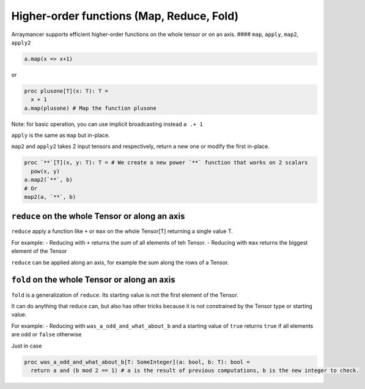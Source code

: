 Higher-order functions (Map, Reduce, Fold)
~~~~~~~~~~~~~~~~~~~~~~~~~~~~~~~~~~~~~~~~~~

Arraymancer supports efficient higher-order functions on the whole
tensor or on an axis. #### ``map``, ``apply``, ``map2``, ``apply2``

.. code:: nim

    a.map(x => x+1)

or

.. code:: nim

    proc plusone[T](x: T): T =
      x + 1
    a.map(plusone) # Map the function plusone

Note: for basic operation, you can use implicit broadcasting instead
``a .+ 1``

``apply`` is the same as ``map`` but in-place.

``map2`` and ``apply2`` takes 2 input tensors and respectively, return a
new one or modify the first in-place.

.. code:: nim

    proc `**`[T](x, y: T): T = # We create a new power `**` function that works on 2 scalars
      pow(x, y)
    a.map2(`**`, b)
    # Or
    map2(a, `**`, b)

``reduce`` on the whole Tensor or along an axis
^^^^^^^^^^^^^^^^^^^^^^^^^^^^^^^^^^^^^^^^^^^^^^^

``reduce`` apply a function like ``+`` or ``max`` on the whole Tensor[T]
returning a single value T.

For example: - Reducing with ``+`` returns the sum of all elements of
teh Tensor. - Reducing with ``max`` returns the biggest element of the
Tensor

``reduce`` can be applied along an axis, for example the sum along the
rows of a Tensor.

``fold`` on the whole Tensor or along an axis
^^^^^^^^^^^^^^^^^^^^^^^^^^^^^^^^^^^^^^^^^^^^^

``fold`` is a generalization of ``reduce``. Its starting value is not
the first element of the Tensor.

It can do anything that reduce can, but also has other tricks because it
is not constrained by the Tensor type or starting value.

For example: - Reducing with ``was_a_odd_and_what_about_b`` and a
starting value of ``true`` returns ``true`` if all elements are odd or
``false`` otherwise

Just in case

.. code:: nim

    proc was_a_odd_and_what_about_b[T: SomeInteger](a: bool, b: T): bool =
      return a and (b mod 2 == 1) # a is the result of previous computations, b is the new integer to check.
